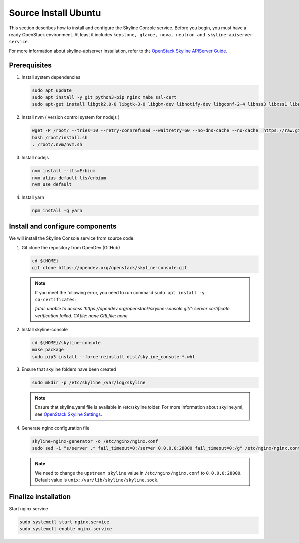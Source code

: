 .. _source-install-ubuntu:

Source Install Ubuntu
~~~~~~~~~~~~~~~~~~~~~

This section describes how to install and configure the Skyline Console
service. Before you begin, you must have a ready OpenStack environment. At
least it includes ``keystone, glance, nova, neutron and skyline-apiserver service``.

For more information about skyline-apiserver installation, refer to the
`OpenStack Skyline APIServer Guide
<https://docs.openstack.org/skyline-apiserver/latest/install/source-install-ubuntu.html>`__.

Prerequisites
-------------

#. Install system dependencies

   .. code-block:: shell

      sudo apt update
      sudo apt install -y git python3-pip nginx make ssl-cert
      sudo apt-get install libgtk2.0-0 libgtk-3-0 libgbm-dev libnotify-dev libgconf-2-4 libnss3 libxss1 libasound2 libxtst6 xauth xvfb

#. Install nvm ( version control system for nodejs )

   .. code:: shell

      wget -P /root/ --tries=10 --retry-connrefused --waitretry=60 --no-dns-cache --no-cache  https://raw.githubusercontent.com/nvm-sh/nvm/master/install.sh
      bash /root/install.sh
      . /root/.nvm/nvm.sh

#. Install nodejs

   .. code:: shell

      nvm install --lts=Erbium
      nvm alias default lts/erbium
      nvm use default

#. Install yarn

   .. code:: shell

      npm install -g yarn

Install and configure components
--------------------------------

We will install the Skyline Console service from source code.

#. Git clone the repository from OpenDev (GitHub)

   .. code-block:: shell

      cd ${HOME}
      git clone https://opendev.org/openstack/skyline-console.git

   .. note::

      If you meet the following error, you need to run command ``sudo apt install -y ca-certificates``:

      `fatal: unable to access 'https://opendev.org/openstack/skyline-sonsole.git/': server
      certificate verification failed. CAfile: none CRLfile: none`

#. Install skyline-console

   .. code-block:: shell

      cd ${HOME}/skyline-console
      make package
      sudo pip3 install --force-reinstall dist/skyline_console-*.whl

#. Ensure that skyline folders have been created

   .. code-block:: shell

      sudo mkdir -p /etc/skyline /var/log/skyline

   .. note::
      Ensure that skyline.yaml file is available in /etc/skyline folder.
      For more information about skyline.yml, see
      `OpenStack Skyline Settings <https://docs.openstack.org/skyline-apiserver/latest/configuration/settings.html>`__.

#. Generate nginx configuration file

   .. code-block:: shell

      skyline-nginx-generator -o /etc/nginx/nginx.conf
      sudo sed -i "s/server .* fail_timeout=0;/server 0.0.0.0:28000 fail_timeout=0;/g" /etc/nginx/nginx.conf

   .. note::

      We need to change the ``upstream skyline`` value in ``/etc/nginx/nginx.conf`` to ``0.0.0.0:28000``.
      Default value is ``unix:/var/lib/skyline/skyline.sock``.

Finalize installation
---------------------

Start nginx service

.. code-block:: shell

   sudo systemctl start nginx.service
   sudo systemctl enable nginx.service
